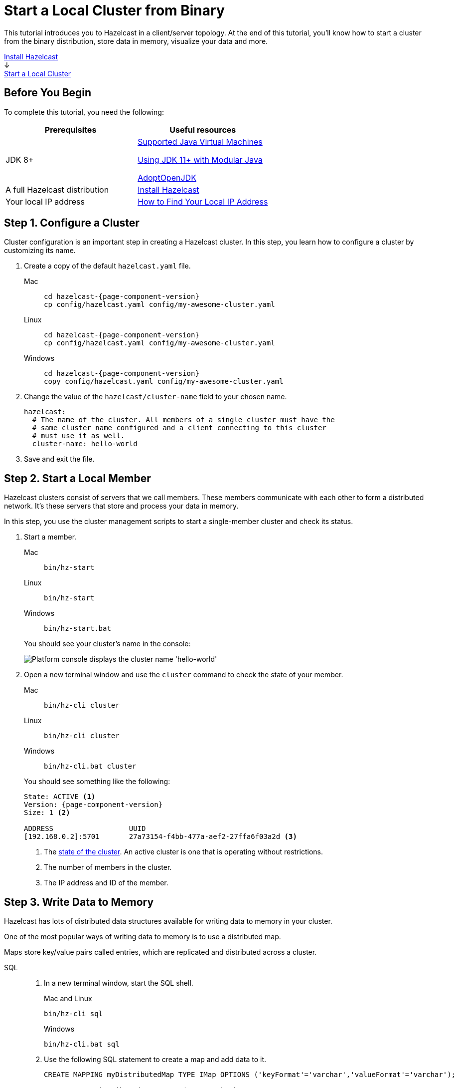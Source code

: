 = Start a Local Cluster from Binary
:description: This tutorial introduces you to Hazelcast in a client/server topology. At the end of this tutorial, you'll know how to start a cluster from the binary distribution, store data in memory, visualize your data and more.
:page-box-number: 2

{description}

++++
<div id="userMap">
<div class="content"><a href="install-hazelcast.html"><div class="box box1">Install Hazelcast</div></a></div>
<div class="arrow">↓</div>
<div class="content"><a href="get-started-binary.html"><div class="box box2">Start a Local Cluster</div></a></div>
++++

== Before You Begin

To complete this tutorial, you need the following:

[cols="1a,1a"]
|===
|Prerequisites|Useful resources

|JDK 8+
|
xref:deploy:supported-jvms.adoc[Supported Java Virtual Machines]

xref:deploy:running-in-modular-java.adoc[Using JDK 11+ with Modular Java]

link:https://adoptopenjdk.net[AdoptOpenJDK^]

|A full Hazelcast distribution
|xref:install-hazelcast.adoc#use-the-binary[Install Hazelcast]

|Your local IP address
|link:https://lifehacker.com/how-to-find-your-local-and-external-ip-address-5833108[How to Find Your Local IP Address^]
|===

== Step 1. Configure a Cluster

Cluster configuration is an important step in creating a Hazelcast cluster. In this step, you learn how to configure a cluster by customizing its name.

. Create a copy of the default `hazelcast.yaml` file.
+
[tabs] 
==== 
Mac:: 
+ 
--
[source,shell,subs="attributes+"]
----
cd hazelcast-{page-component-version}
cp config/hazelcast.yaml config/my-awesome-cluster.yaml
----
--
Linux::
+ 
--
[source,shell,subs="attributes+"]
----
cd hazelcast-{page-component-version}
cp config/hazelcast.yaml config/my-awesome-cluster.yaml
----
--
Windows:: 
+
--
[source,shell,subs="attributes+"]
----
cd hazelcast-{page-component-version}
copy config/hazelcast.yaml config/my-awesome-cluster.yaml
----
--
====

. Change the value of the `hazelcast/cluster-name` field to your chosen name.
+
[source,yaml]
----
hazelcast:
  # The name of the cluster. All members of a single cluster must have the
  # same cluster name configured and a client connecting to this cluster
  # must use it as well.
  cluster-name: hello-world
----

. Save and exit the file.

== Step 2. Start a Local Member

Hazelcast clusters consist of servers that we call members. These members communicate with each other to form a distributed network. It's these servers that store and process your data in memory.

In this step, you use the cluster management scripts to start a single-member cluster and check its status.

. Start a member.
+
[tabs] 
==== 
Mac:: 
+ 
--
[source,shell]
----
bin/hz-start
----
--
Linux:: 
+ 
--
[source,shell]
----
bin/hz-start
----
--
Windows:: 
+
--
[source,shell]
----
bin/hz-start.bat
----
--
====
+
You should see your cluster's name in the console:
+
image:platform-cluster-name.png[Platform console displays the cluster name 'hello-world']

. Open a new terminal window and use the `cluster` command to check the state of your member.
+
[tabs] 
==== 
Mac:: 
+ 
--
[source,shell]
----
bin/hz-cli cluster
----
--
Linux:: 
+ 
--
[source,shell]
----
bin/hz-cli cluster
----
--
Windows:: 
+
--
[source,shell]
----
bin/hz-cli.bat cluster
----
--
====
+
You should see something like the following:
+
[subs="attributes+"]
----
State: ACTIVE <1>
Version: {page-component-version}
Size: 1 <2>

ADDRESS                  UUID
[192.168.0.2]:5701       27a73154-f4bb-477a-aef2-27ffa6f03a2d <3>
----
+
1. The xref:management:cluster-utilities.adoc#cluster-states[state of the cluster]. An active cluster is one that is operating without restrictions.
2. The number of members in the cluster.
3. The IP address and ID of the member.

== Step 3. Write Data to Memory

Hazelcast has lots of distributed data structures available for writing data to memory in your cluster.

One of the most popular ways of writing data to memory is to use a distributed map.

Maps store key/value pairs called entries, which are replicated and distributed across a cluster.

[tabs] 
====
SQL:: 
+ 
--

. In a new terminal window, start the SQL shell.
+
.Mac and Linux
+
[source,shell]
+
----
bin/hz-cli sql
----
+
.Windows
+
[source,shell]
----
bin/hz-cli.bat sql
----

. Use the following SQL statement to create a map and add data to it.
+
[source,sql]
----
CREATE MAPPING myDistributedMap TYPE IMap OPTIONS ('keyFormat'='varchar','valueFormat'='varchar');

SINK INTO myDistributedMap VALUES('1', 'John');
SINK INTO myDistributedMap VALUES('2', 'Mary');
SINK INTO myDistributedMap VALUES('3', 'Jane');
----

. Use the following command to exit the SQL shell.
+
[source,shell]
----
exit
----

--

Java:: 
+ 
--

. xref:install-hazelcast.adoc#use-java[Install the Java client library]

. Add the following to your file:
+
[source,java]
----
import com.hazelcast.client.HazelcastClient;
import com.hazelcast.client.config.ClientConfig;
import com.hazelcast.core.HazelcastInstance;
import com.hazelcast.map.IMap;

public class MapSample {
  public static void main(String[] args) {

    ClientConfig clientConfig = new ClientConfig();
    clientConfig.setClusterName("hello-world"); <1>
    clientConfig.getNetworkConfig().addAddress("$LOCAL_IP"); <2>

    HazelcastInstance hz = HazelcastClient.newHazelcastClient(); <3>
    IMap map = hz.getMap("my-distributed-map"); <4>

    <5>
    map.put("1", "John");
    map.put("2", "Mary");
    map.put("3", "Jane");

    hz.shutdown(); <6>
  }
}
----
<1> The name of the cluster that you want to connect to.
<2> The IP address of a member. In this tutorial, you are running the member on the same network as the client, so replace this placeholder with your member's local IP address.
<3> Create a client instance, using your configuration.
<4> Create a map called `my-distributed-map`.
<5> Write some keys and values to the map.
<6> Disconnect from the member.
--

C++::
+
--

. link:https://github.com/hazelcast/hazelcast-cpp-client/blob/v4.1.0/Reference_Manual.md#11-installing[Install the latest C++ client library^]

. Add the following to your file:
+
[source,cpp]
----
#include <hazelcast/client/hazelcast_client.h>

int main() {
  hazelcast::client::client_config config;
  config.set_cluster_name("hello-world"); <1>
  config.get_network_config().add_address(address("$LOCAL_IP")); <2>

  auto hz = hazelcast::new_client(std::move(config)).get(); <3>

  auto map = hz.get_map("my-distributed-map").get(); <4>

  <5>
  map->put<std::string, std::string>("1", "John").get();
  map->put<std::string, std::string>("2", "Mary").get();
  map->put<std::string, std::string>("3", "Jane").get();

  hz.shutdown(); <6>

  return 0;
}
----
<1> The name of the cluster that you want to connect to.
<2> The IP address of a member. In this tutorial, you are running the member on the same network as the client, so replace this placeholder with your member's local IP address.
<3> Create a client instance, using your configuration.
<4> Create a map called `my-distributed-map`.
<5> Write some keys and values to the map.
<6> Disconnect from the member.
--

C Sharp::
+
--

. link:http://hazelcast.github.io/hazelcast-csharp-client/4.0.1/doc/obtaining.html[Install the latest C Sharp client library^]

. Add the following to your file:
+
[source,cs]
----
using Hazelcast.Client;

namespace Hazelcast.Examples.Org.Website.Samples
{
  public class MapSample
  {
    public static void Run(string[] args)
    {
      var options = new HazelcastOptionsBuilder().Build();
      options.ClusterName = "hello-world"; <1>
      options.Networking.Addresses.Add("$LOCAL_IP"); <2>

      var hz = await HazelcastClientFactory.StartNewClientAsync(options); <3>

      var map = hz.GetMap("my-distributed-map"); <4>

      <5>
      map.put("1", "John");
      map.put("2", "Mary");
      map.put("3", "Jane");

      hz.Shutdown(); <6>
    }
  }
}
----
<1> The name of the cluster that you want to connect to.
<2> The IP address of a member. In this tutorial, you are running the member on the same network as the client, so replace this placeholder with your member's local IP address.
<3> Create a client instance, using your configuration.
<4> Create a map called `my-distributed-map`.
<5> Write some keys and values to the map.
<6> Disconnect from the member.
--

Node.js::
+
--

. Install the Node.js client library.
+
[source,shell]
----
npm install hazelcast-client
----

. Add the following to your file:
+
[source,javascript]
----

const { Client } = require('hazelcast-client');

(async () => {
  try {
    const hz = await Client.newHazelcastClient({
      clusterName: 'hello-world', <1>
      network: {
        clusterMembers: [
          '$LOCAL_IP' <2>
        ]
      }
    }); <3>

    const map = await hz.getMap('my-distributed-map'); <4>

    <5>
    await map.put('1', 'John');
    await map.put('2', 'Mary');
    await map.put('3', 'Jane');

    await hz.shutdown(); <6>

  } catch (error) {
    console.error('Error occurred:', error);
  }
})();
----
<1> The name of the cluster that you want to connect to.
<2> The IP address of a member. In this tutorial, you are running the member on the same network as the client, so replace this placeholder with your member's local IP address.
<3> Create a client instance, using your configuration.
<4> Create a map called `my-distributed-map`.
<5> Write some keys and values to the map.
<6> Disconnect from the member.
--

Python::
+
--
. Install the Python client library.
+
[source,shell]
----
pip install hazelcast-python-client
----

. Add the following to your file:
+
[source,python]
----
import hazelcast

if __name__ == "__main__":
  hz = hazelcast.HazelcastClient(
  cluster_name="hello-world", <1>
  cluster_members=[
      "$LOCAL_IP", <2>
  ]) <3>

  # Create a Distributed Map in the cluster
  map = hz.get_map("my-distributed-map").blocking() <4>

  <5>
  map.put("1", "John")
  map.put("2", "Mary")
  map.put("3", "Jane")

  <6>
  hz.shutdown()
----
<1> The name of the cluster that you want to connect to.
<2> The IP address of a member. In this tutorial, you are running the member on the same network as the client, so replace this placeholder with your member's local IP address.
<3> Create a client instance, using your configuration.
<4> Create a map called `my-distributed-map`.
<5> Write some keys and values to the map.
<6> Disconnect from the member.
--

Go::
+
--
. Install the Python client library.
+
[source,shell]
----
go get github.com/hazelcast/hazelcast-go-client
----

. Add the following to your file:
+
[source,go]
----
import "github.com/hazelcast/hazelcast-go-client"

func mapSampleRun() {
  cb := hazelcast.NewConfigBuilder()

  cb.Cluster().SetName("hello-world"). <1>
  SetAddrs("$LOCAL_IP") <2>

  hz, err := hazelcast.StartNewClientWithConfig(cb) <3>

	mp, _ := hz.GetMap("my-distributed-map") <4>

  <5>
	mp.Put("1", "John")
	mp.Put("2", "Mary")
	mp.Put("3", "Jane")

	hz.Shutdown() <6>
} 
----
<1> The name of the cluster that you want to connect to.
<2> The IP address of a member. In this tutorial, you are running the member on the same network as the client, so replace this placeholder with your member's local IP address.
<3> Create a client instance, using your configuration.
<4> Create a map called `my-distributed-map`.
<5> Write some keys and values to the map.
<6> Disconnect from the member.

NOTE: The configuration builder is not thread-safe. Complete the configuration in a single go routine. Do not pass the builder to other go routines without synchronizing them.
--
====

== Step 4. Set up Management Center

Management Center is a user interface for managing and monitoring your cluster.

In this step, you start a local instance of Management Center and use it to view your cluster's statistics.

. Start Management Center.
+
[tabs] 
==== 
Mac:: 
+ 
--
[source,shell]
----
management-center/bin/start.sh
----
--
Linux:: 
+ 
--
[source,shell]
----
management-center/bin/start.sh
----
--
Windows:: 
+
--
[source,shell]
----
management-center/bin/start.bat
----
--
====

. In a web browser, go to localhost:8080 and enable dev mode.
+
image:mc-dev-mode.png[Enabling dev mode in Management center]

. Enter your cluster name and the local IP address of your member.

. Click *View Cluster* and go to *Storage* > *Maps*.

You should see that your cluster has a map called `my-distributed-map` with three entries (keys and values). You'll also see the total amount of memory that those entries are taking up in your cluster.

image:mc-distributed-map.png[Map metrics in Management Center]

For now, the backup memory is 0 because you don't have any other members in your cluster on which to back up your map entries.

To back up your map, you need to scale up your cluster.

== Step 5. Scale your Cluster

If your cluster starts to run out of memory, you can add more members to it and they will distribute their data across the new members.

Your cluster will even create a copy of any map entries and distribute them across other members of the cluster. This way, your data is secure in case of a single member failure.

In this step, you add two more members to your cluster.

. Open a new terminal and run the `start` script to start another member.
+
[source,shell,subs="attributes+"]
----
cd hazelcast-{page-component-version}
bin/hz-start
----

. Repeat the previous step to start another member.
+
You should see that your members find and connect to each other automatically to form your `hello-world` cluster. You can learn more about how members do this in xref:clusters:discovery-mechanisms.adoc[].
+
image:three-member-cluster.png[Console message displays three members connected to the same cluster]
+
NOTE: Running more than one member on a single host is useful for testing Hazelcast, but it's not suitable for production.

. Back in Management Center, go to *Storage* > *Maps* again.
+
You should see that the backup memory is the same as the entry memory, meaning that all your map entries have now been copied and distributed among the other two cluster members.

. To see how your map entries are distributed among members in your cluster, click *my-distributed-map*.
+
image:backup-count.png[Entries and their backups are distributed evenly across the other members]
+
You should see that entries and their backups are distributed evenly across each member. This process is called partitioning. You can learn more about this subject in xref:overview:data-partitioning.adoc[].

== Step 6. Simulate a Member Failure

If a member fails for any reason, the other cluster members use their backups to repartition the data across the remaining cluster members.

In the terminal of one of your running members, press *Ctrl+C* to shut down the member.

You should the `Hazelcast Shutdown is completed` message in the console.

In Management Center, you should also see that the amount of entry memory and backup memory has not changed. All your map entries are still in memory despite a member being shut down. The remaining Hazelcast members have repartitioned the data.

== Next Steps

Now that you have a local cluster, you can continue your journey with the following tutorials:

- xref:query:get-started-sql.adoc[Get started with SQL] by learning how to query data in your cluster.

- xref:pipelines:stream-processing-client.adoc[Get started with Data Processing] by learning how to use the Java Jet API.

If you just want to go straight into deploying a production-ready cluster, see our xref:ROOT:production-checklist.adoc[production checklist].

Explore the tools Hazelcast offers for the following use cases:

- xref:cache:overview.adoc[Caching data]
- xref:computing:distributed-computing.adoc[Distributed computing]
- xref:query:overview.adoc[Distributed queries]
- xref:ingest:overview.adoc[Ingesting data]

Or, if you're interested in learning more about topics that we introduced in this tutorial, see the following resources:

- xref:clients:hazelcast-clients.adoc[]

- Get detailed information about maps and other xref:data-structures:distributed-data-structures.adoc[data structures].

- Learn more about how to use the xref:{page-latest-supported-mc}@management-center:ROOT:index.adoc[Management Center].

- Learn how Hazelcast can xref:network-partitioning:network-partitioning.adoc[handle network partitions] with a feature called split-brain protection.

